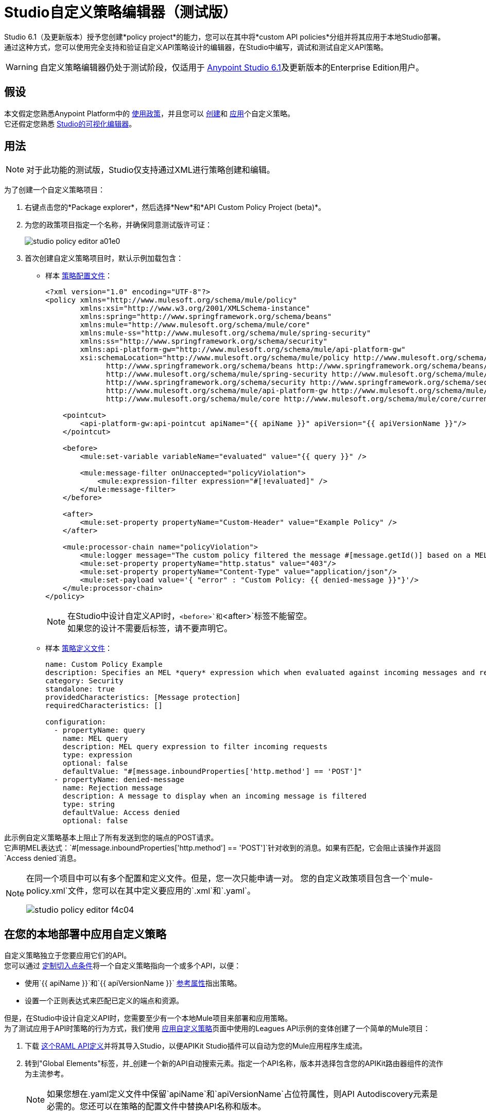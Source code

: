 =  Studio自定义策略编辑器（测试版）

Studio 6.1（及更新版本）授予您创建*policy project*的能力，您可以在其中将*custom API policies*分组并将其应用于本地Studio部署。 +
通过这种方式，您可以使用完全支持和验证自定义API策略设计的编辑器，在Studio中编写，调试和测试自定义API策略。

[WARNING]
--
自定义策略编辑器仍处于测试阶段，仅适用于 link:/release-notes/anypoint-studio-6.1-with-3.8.1-runtime-release-notes[Anypoint Studio 6.1]及更新版本的Enterprise Edition用户。
--

== 假设

本文假定您熟悉Anypoint Platform中的 link:/api-manager/using-policies[使用政策]，并且您可以 link:/api-manager/creating-a-policy-walkthrough[创建]和 link:/api-manager/applying-custom-policies[应用]个自定义策略。 +
它还假定您熟悉 link:/anypoint-studio/v/6.5/#the-visual-editor[Studio的可视化编辑器]。

== 用法

[NOTE]
--
对于此功能的测试版，Studio仅支持通过XML进行策略创建和编辑。
--

为了创建一个自定义策略项目：

. 右键点击您的*Package explorer*，然后选择*New*和*API Custom Policy Project (beta)*。
. 为您的政策项目指定一个名称，并确保同意测试版许可证：
+
image::studio-policy-editor-a01e0.png[]
+
. 首次创建自定义策略项目时，默认示例加载包含：
** 样本 link:/api-manager/creating-a-policy-walkthrough#create-the-policy-configuration-file[策略配置文件]：
+
[source,XML,linenums]
----
<?xml version="1.0" encoding="UTF-8"?>
<policy xmlns="http://www.mulesoft.org/schema/mule/policy"
        xmlns:xsi="http://www.w3.org/2001/XMLSchema-instance"
        xmlns:spring="http://www.springframework.org/schema/beans"
        xmlns:mule="http://www.mulesoft.org/schema/mule/core"
        xmlns:mule-ss="http://www.mulesoft.org/schema/mule/spring-security"
        xmlns:ss="http://www.springframework.org/schema/security"
        xmlns:api-platform-gw="http://www.mulesoft.org/schema/mule/api-platform-gw"
        xsi:schemaLocation="http://www.mulesoft.org/schema/mule/policy http://www.mulesoft.org/schema/mule/policy/current/mule-policy.xsd
              http://www.springframework.org/schema/beans http://www.springframework.org/schema/beans/spring-beans-current.xsd
              http://www.mulesoft.org/schema/mule/spring-security http://www.mulesoft.org/schema/mule/spring-security/current/mule-spring-security.xsd
              http://www.springframework.org/schema/security http://www.springframework.org/schema/security/spring-security-current.xsd
              http://www.mulesoft.org/schema/mule/api-platform-gw http://www.mulesoft.org/schema/mule/api-platform-gw/current/mule-api-platform-gw.xsd
              http://www.mulesoft.org/schema/mule/core http://www.mulesoft.org/schema/mule/core/current/mule.xsd">

    <pointcut>
        <api-platform-gw:api-pointcut apiName="{{ apiName }}" apiVersion="{{ apiVersionName }}"/>
    </pointcut>

    <before>
        <mule:set-variable variableName="evaluated" value="{{ query }}" />

        <mule:message-filter onUnaccepted="policyViolation">
            <mule:expression-filter expression="#[!evaluated]" />
        </mule:message-filter>
    </before>

    <after>
        <mule:set-property propertyName="Custom-Header" value="Example Policy" />
    </after>

    <mule:processor-chain name="policyViolation">
        <mule:logger message="The custom policy filtered the message #[message.getId()] based on a MEL query" level="DEBUG" />
        <mule:set-property propertyName="http.status" value="403"/>
        <mule:set-property propertyName="Content-Type" value="application/json"/>
        <mule:set-payload value='{ "error" : "Custom Policy: {{ denied-message }}"}'/>
    </mule:processor-chain>
</policy>
----
+
[NOTE]
--
在Studio中设计自定义API时，`<before>`和`<after>`标签不能留空。 +
如果您的设计不需要后标签，请不要声明它。
--
+
** 样本 link:/api-manager/creating-a-policy-walkthrough#create-the-custom-policy-definition[策略定义文件]：
+
[source,YAML,linenums]
----
name: Custom Policy Example
description: Specifies an MEL *query* expression which when evaluated against incoming messages and returning true, rejects the incoming message.
category: Security
standalone: true
providedCharacteristics: [Message protection]
requiredCharacteristics: []

configuration:
  - propertyName: query
    name: MEL query
    description: MEL query expression to filter incoming requests
    type: expression
    optional: false
    defaultValue: "#[message.inboundProperties['http.method'] == 'POST']"
  - propertyName: denied-message
    name: Rejection message
    description: A message to display when an incoming message is filtered
    type: string
    defaultValue: Access denied
    optional: false
----

此示例自定义策略基本上阻止了所有发送到您的端点的POST请求。 +
它声明MEL表达式：`#[message.inboundProperties['http.method'] == 'POST']`针对收到的消息。如果有匹配，它会阻止该操作并返回`Access denied`消息。

[NOTE]
--
在同一个项目中可以有多个配置和定义文件。但是，您一次只能申请一对。
您的自定义政策项目包含一个`mule-policy.xml`文件，您可以在其中定义要应用的`.xml`和`.yaml`。

image::studio-policy-editor-f4c04.png[]
--



== 在您的本地部署中应用自定义策略

自定义策略独立于您要应用它们的API。 +
您可以通过 link:/api-manager/applying-custom-policies#customizing-a-pointcut[定制切入点条件]将一个自定义策略指向一个或多个API，以便：

* 使用`{{ apiName }}`和`{{ apiVersionName }}` link:/api-manager/applying-custom-policies#referencing-properties[参考属性]指出策略。
* 设置一个正则表达式来匹配已定义的端点和资源。

但是，在Studio中设计自定义API时，您需要至少有一个本地Mule项目来部署和应用策略。 +
为了测试应用于API时策略的行为方式，我们使用 link:/api-manager/applying-custom-policies[应用自定义策略]页面中使用的Leagues API示例的变体创建了一个简单的Mule项目：

. 下载 link:_attachments/LeagueAPIexample.raml[这个RAML API定义]并将其导入Studio，以便APIKit Studio插件可以自动为您的Mule应用程序生成流。
. 转到"Global Elements"标签，并_创建一个新的API自动搜索元素。指定一个API名称，版本并选择包含您的APIKit路由器组件的流作为主流参考。
+
[NOTE]
--
如果您想在.yaml定义文件中保留`apiName`和`apiVersionName`占位符属性，则API Autodiscovery元素是必需的。您还可以在策略的配置文件中替换API名称和版本。
--
//当前错误：
//手动添加API Autodiscovery命名空间：
// http://www.springframework.org/schema/context http://www.springframework.org/schema/context/spring-context-current.xsd
// http://www.mulesoft.org/schema/mule/api-platform-gw http://www.mulesoft.org/schema/mule/api-platform-gw/current/mule-api-platform-gw的.xsd
+

您也可以将此策略应用于Package Explorer中的现有Mule项目，但请确保配置正确的*API Autodiscovery*元素，或手动将自定义策略切入点指向特定的API。

既然您有一个Project应用了这个新创建的策略，现在是时候将所有内容部署在一起。 +
为了做到这一点：

. 右键单击您的政策项目，然后选择*Run as*和*Run Configurations...*
. 显示自定义策略的运行配置屏幕：
+
image::studio-policy-editor-8a38d.png[]
+
. 选择一个API自定义策略项目并启动一个Mule域或项目
+
[NOTE]
--
如果您为项目配置了API Autodiscovery元素，则当您选择Mule Project时，apiName和apiVersionName属性会自动更新。
--
+
. 点击*Apply*，然后点击*Run*

如果您检查控制台日志，根据您的日志记录设置，您可能会注意到一条INFO消息，通知您该策略已正确应用：

---
com.mulesoft.module.policies.lifecyle.PolicyRegistryLifecycleManager：策略policy.xml已正确应用
---

[NOTE]
--
运行策略项目之前，您可以选择`Show generated API policy file`。这会使Studio使用定义文件中定义的属性显示从配置文件生成的结果策略XML文件。
--

为了测试是否应用该策略，请打开POSTMAN（或任何其他类似的应用程序发送请求）并尝试将任何内容发布到`0.0.0.0:8081/api/teams`，响应应与您配置的策略对齐：

[source,json,linenums]
----
{
  "error": "Custom Policy: Access denied"
}
----

== 了解限制

作为测试版，Studio的自定义策略编辑器有一些限制。在设计和测试自定义策略时请记住以下几点：

=== 配置文件的限制

* 不支持在策略配置文件（例如`{{#isWsdlEndpoint}} {{/isWsdlEndpoint}}`）内对节进行XML验证。使用如下例所示的部分配置的策略将运行，但编辑器在运行之前不会对其进行验证。
+
[source,XML,linenums]
----
<mule:processor-chain name="{{policyId}}-build-response">
       <mule:set-property propertyName="http.status" value="403"/>
       {{#isWsdlEndpoint}}
         <mule:set-property propertyName="Content-Type" value="text/xml"/>
         <mule:set-payload value="#[soapFault('client', _invalidClientMessage)]"/>
       {{/isWsdlEndpoint}}

       {{^isWsdlEndpoint}}
         <mule:set-property propertyName="Content-Type" value="application/json"/>
         <mule:set-payload value="#[_invalidClientMessage]"/>
       {{/isWsdlEndpoint}}
   </mule:processor-chain>
----

=== 定义文件的限制

* 策略定义文件唯一支持的YAML类型为：`String`，`Boolean`，`Int`，`Expression`和`IpAddress`。
* 目前不支持用于定义此自定义策略具有用于访问其他API的凭据的`hasContract`布尔值。
*  Studio不会验证`gatewayCompatibility`属性
*  `requiredCharacteristics`和`providedCharacteristics`字段未经Studio验证
*  YAML文件中的`{{order}}`属性不受支持。该政策的顺序被*Run Configurations*屏幕中的另一组覆盖。

Studio的限制=== 

* 不支持从API平台导入和导出自定义策略
* 不支持从Exchange导入自定义策略
* 如前所述，此功能目前是针对本地测试。目前无法在API Manager中针对您的API运行自定义策略，并在那里验证它们。
* 您只能在运行配置中配置一个`ApiName`和`ApiVersion`属性。
* 可视调试器不支持自定义策略的调试。
* 没有MUnit支持
* 不支持自定义策略的Maven支持
